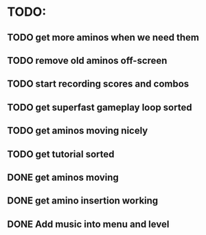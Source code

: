 * TODO:

** TODO get more aminos when we need them

** TODO remove old aminos off-screen

** TODO start recording scores and combos

** TODO get superfast gameplay loop sorted

** TODO get aminos moving nicely

** TODO get tutorial sorted

** DONE get aminos moving
   CLOSED: [2021-10-17 Sun 17:06]
** DONE get amino insertion working
   CLOSED: [2021-10-20 Wed 20:46]
** DONE Add music into menu and level
   CLOSED: [2021-10-22 Fri 12:37]
